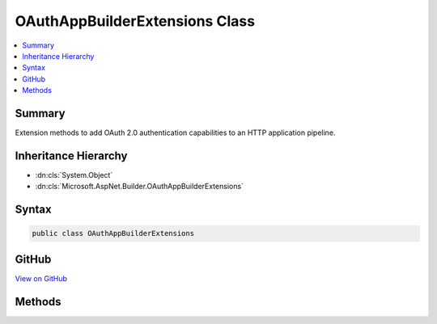 

OAuthAppBuilderExtensions Class
===============================



.. contents:: 
   :local:



Summary
-------

Extension methods to add OAuth 2.0 authentication capabilities to an HTTP application pipeline.





Inheritance Hierarchy
---------------------


* :dn:cls:`System.Object`
* :dn:cls:`Microsoft.AspNet.Builder.OAuthAppBuilderExtensions`








Syntax
------

.. code-block:: csharp

   public class OAuthAppBuilderExtensions





GitHub
------

`View on GitHub <https://github.com/aspnet/apidocs/blob/master/aspnet/security/src/Microsoft.AspNet.Authentication.OAuth/OAuthAppBuilderExtensions.cs>`_





.. dn:class:: Microsoft.AspNet.Builder.OAuthAppBuilderExtensions

Methods
-------

.. dn:class:: Microsoft.AspNet.Builder.OAuthAppBuilderExtensions
    :noindex:
    :hidden:

    
    .. dn:method:: Microsoft.AspNet.Builder.OAuthAppBuilderExtensions.UseOAuthAuthentication(Microsoft.AspNet.Builder.IApplicationBuilder, Microsoft.AspNet.Authentication.OAuth.OAuthOptions)
    
        
    
        Adds the :any:`Microsoft.AspNet.Authentication.OAuth.OAuthMiddleware\`1` middleware to the specified :any:`Microsoft.AspNet.Builder.IApplicationBuilder`\, which enables OAuth 2.0 authentication capabilities.
    
        
        
        
        :param app: The  to add the middleware to.
        
        :type app: Microsoft.AspNet.Builder.IApplicationBuilder
        
        
        :param options: A  that specifies options for the middleware.
        
        :type options: Microsoft.AspNet.Authentication.OAuth.OAuthOptions
        :rtype: Microsoft.AspNet.Builder.IApplicationBuilder
        :return: A reference to this instance after the operation has completed.
    
        
        .. code-block:: csharp
    
           public static IApplicationBuilder UseOAuthAuthentication(IApplicationBuilder app, OAuthOptions options)
    
    .. dn:method:: Microsoft.AspNet.Builder.OAuthAppBuilderExtensions.UseOAuthAuthentication(Microsoft.AspNet.Builder.IApplicationBuilder, System.Action<Microsoft.AspNet.Authentication.OAuth.OAuthOptions>)
    
        
    
        Adds the :any:`Microsoft.AspNet.Authentication.OAuth.OAuthMiddleware\`1` middleware to the specified :any:`Microsoft.AspNet.Builder.IApplicationBuilder`\, which enables OAuth 2.0 authentication capabilities.
    
        
        
        
        :param app: The  to add the middleware to.
        
        :type app: Microsoft.AspNet.Builder.IApplicationBuilder
        
        
        :param configureOptions: An action delegate to configure the provided .
        
        :type configureOptions: System.Action{Microsoft.AspNet.Authentication.OAuth.OAuthOptions}
        :rtype: Microsoft.AspNet.Builder.IApplicationBuilder
        :return: A reference to this instance after the operation has completed.
    
        
        .. code-block:: csharp
    
           public static IApplicationBuilder UseOAuthAuthentication(IApplicationBuilder app, Action<OAuthOptions> configureOptions)
    

